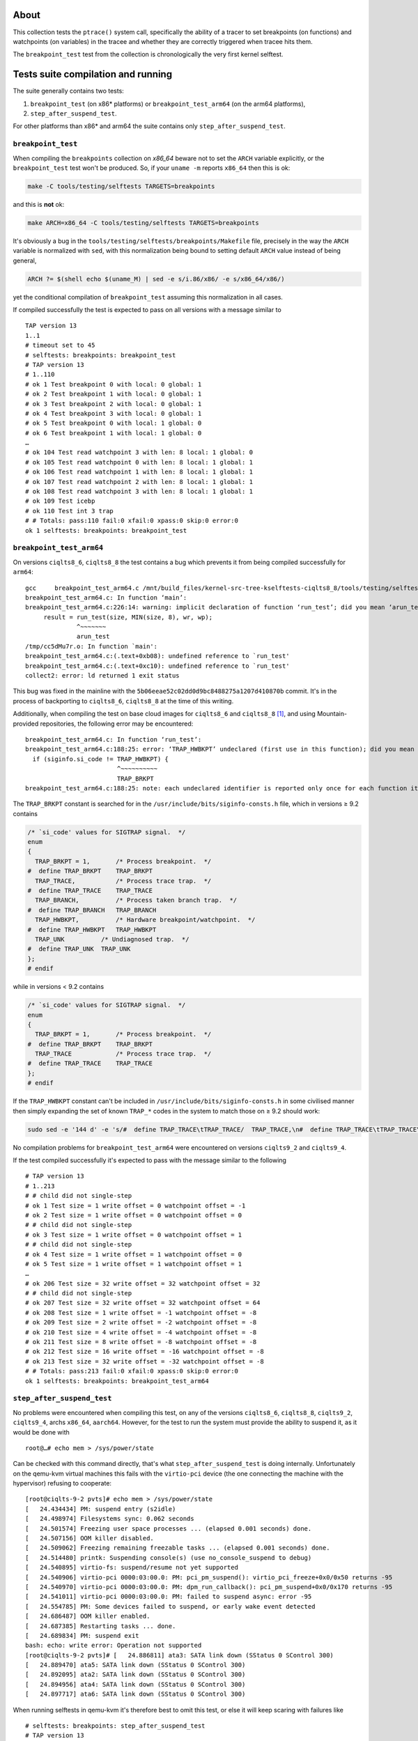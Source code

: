 About
=====

This collection tests the ``ptrace()`` system call, specifically the
ability of a tracer to set breakpoints (on functions) and watchpoints
(on variables) in the tracee and whether they are correctly triggered
when tracee hits them.

The ``breakpoint_test`` test from the collection is chronologically the
very first kernel selftest.

Tests suite compilation and running
===================================

The suite generally contains two tests:

#. ``breakpoint_test`` (on x86\* platforms) or ``breakpoint_test_arm64``
   (on the arm64 platforms),
#. ``step_after_suspend_test``.

For other platforms than x86\* and arm64 the suite contains only
``step_after_suspend_test``.

``breakpoint_test``
-------------------

When compiling the ``breakpoints`` collection on *x86_64* beware not to
set the ``ARCH`` variable explicitly, or the ``breakpoint_test`` test
won't be produced. So, if your ``uname -m`` reports ``x86_64`` then this
is ok:

.. code:: shell

   make -C tools/testing/selftests TARGETS=breakpoints

and this is **not** ok:

.. code:: shell

   make ARCH=x86_64 -C tools/testing/selftests TARGETS=breakpoints

It's obviously a bug in the
``tools/testing/selftests/breakpoints/Makefile`` file, precisely in the
way the ``ARCH`` variable is normalized with ``sed``, with this
normalization being bound to setting default ``ARCH`` value instead of
being general,

.. code:: makefile

   ARCH ?= $(shell echo $(uname_M) | sed -e s/i.86/x86/ -e s/x86_64/x86/)

yet the conditional compilation of ``breakpoint_test`` assuming this
normalization in all cases.

If compiled successfully the test is expected to pass on all versions
with a message similar to

::

   TAP version 13
   1..1
   # timeout set to 45
   # selftests: breakpoints: breakpoint_test
   # TAP version 13
   # 1..110
   # ok 1 Test breakpoint 0 with local: 0 global: 1
   # ok 2 Test breakpoint 1 with local: 0 global: 1
   # ok 3 Test breakpoint 2 with local: 0 global: 1
   # ok 4 Test breakpoint 3 with local: 0 global: 1
   # ok 5 Test breakpoint 0 with local: 1 global: 0
   # ok 6 Test breakpoint 1 with local: 1 global: 0
   …
   # ok 104 Test read watchpoint 3 with len: 8 local: 1 global: 0
   # ok 105 Test read watchpoint 0 with len: 8 local: 1 global: 1
   # ok 106 Test read watchpoint 1 with len: 8 local: 1 global: 1
   # ok 107 Test read watchpoint 2 with len: 8 local: 1 global: 1
   # ok 108 Test read watchpoint 3 with len: 8 local: 1 global: 1
   # ok 109 Test icebp
   # ok 110 Test int 3 trap
   # # Totals: pass:110 fail:0 xfail:0 xpass:0 skip:0 error:0
   ok 1 selftests: breakpoints: breakpoint_test

``breakpoint_test_arm64``
-------------------------

On versions ``ciqlts8_6``, ``ciqlts8_8`` the test contains a bug which
prevents it from being compiled successfully for ``arm64``:

::

   gcc     breakpoint_test_arm64.c /mnt/build_files/kernel-src-tree-kselftests-ciqlts8_8/tools/testing/selftests/kselftest_harness.h /mnt/build_files/kernel-src-tree-kselftests-ciqlts8_8/tools/testing/selftests/kselftest.h  -o /mnt/build_files/kernel-src-tree-kselftests-ciqlts8_8/tools/testing/selftests/breakpoints/breakpoint_test_arm64
   breakpoint_test_arm64.c: In function ‘main’:
   breakpoint_test_arm64.c:226:14: warning: implicit declaration of function ‘run_test’; did you mean ‘arun_test’? [-Wimplicit-function-declaration]
        result = run_test(size, MIN(size, 8), wr, wp);
                 ^~~~~~~~
                 arun_test
   /tmp/cc5dMu7r.o: In function `main':
   breakpoint_test_arm64.c:(.text+0xb08): undefined reference to `run_test'
   breakpoint_test_arm64.c:(.text+0xc10): undefined reference to `run_test'
   collect2: error: ld returned 1 exit status

This bug was fixed in the mainline with the
``5b06eeae52c02dd0d9bc8488275a1207d410870b`` commit. It's in the process
of backporting to ``ciqlts8_6``, ``ciqlts8_8`` at the time of this
writing.

Additionally, when compiling the test on base cloud images for
``ciqlts8_6`` and ``ciqlts8_8``\  [1]_, and using Mountain-provided
repositories, the following error may be encountered:

::

   breakpoint_test_arm64.c: In function ‘run_test’:
   breakpoint_test_arm64.c:188:25: error: ‘TRAP_HWBKPT’ undeclared (first use in this function); did you mean ‘TRAP_BRKPT’?
     if (siginfo.si_code != TRAP_HWBKPT) {
                            ^~~~~~~~~~~
                            TRAP_BRKPT
   breakpoint_test_arm64.c:188:25: note: each undeclared identifier is reported only once for each function it appears in

The ``TRAP_BRKPT`` constant is searched for in the
``/usr/include/bits/siginfo-consts.h`` file, which in versions ≥ 9.2
contains

.. code:: c

   /* `si_code' values for SIGTRAP signal.  */
   enum
   {
     TRAP_BRKPT = 1,       /* Process breakpoint.  */
   #  define TRAP_BRKPT    TRAP_BRKPT
     TRAP_TRACE,           /* Process trace trap.  */
   #  define TRAP_TRACE    TRAP_TRACE
     TRAP_BRANCH,          /* Process taken branch trap.  */
   #  define TRAP_BRANCH   TRAP_BRANCH
     TRAP_HWBKPT,          /* Hardware breakpoint/watchpoint.  */
   #  define TRAP_HWBKPT   TRAP_HWBKPT
     TRAP_UNK          /* Undiagnosed trap.  */
   #  define TRAP_UNK  TRAP_UNK
   };
   # endif

while in versions < 9.2 contains

.. code:: c

   /* `si_code' values for SIGTRAP signal.  */
   enum
   {
     TRAP_BRKPT = 1,       /* Process breakpoint.  */
   #  define TRAP_BRKPT    TRAP_BRKPT
     TRAP_TRACE            /* Process trace trap.  */
   #  define TRAP_TRACE    TRAP_TRACE
   };
   # endif

If the ``TRAP_HWBKPT`` constant can't be included in
``/usr/include/bits/siginfo-consts.h`` in some civilised manner then
simply expanding the set of known ``TRAP_*`` codes in the system to
match those on ≥ 9.2 should work:

.. code:: shell

   sudo sed -e '144 d' -e 's/#  define TRAP_TRACE\tTRAP_TRACE/  TRAP_TRACE,\n#  define TRAP_TRACE\tTRAP_TRACE\n  TRAP_BRANCH,\n#  define TRAP_BRANCH\tTRAP_BRANCH\n  TRAP_HWBKPT,\n#  define TRAP_HWBKPT\tTRAP_HWBKPT\n  TRAP_UNK\n#  define TRAP_UNK\tTRAP_UNK/g' -i /usr/include/bits/siginfo-consts.h

No compilation problems for ``breakpoint_test_arm64`` were encountered
on versions ``ciqlts9_2`` and ``ciqlts9_4``.

If the test compiled successfully it's expected to pass with the message
similar to the following

::

   # TAP version 13
   # 1..213
   # # child did not single-step
   # ok 1 Test size = 1 write offset = 0 watchpoint offset = -1
   # ok 2 Test size = 1 write offset = 0 watchpoint offset = 0
   # # child did not single-step
   # ok 3 Test size = 1 write offset = 0 watchpoint offset = 1
   # # child did not single-step
   # ok 4 Test size = 1 write offset = 1 watchpoint offset = 0
   # ok 5 Test size = 1 write offset = 1 watchpoint offset = 1
   …
   # ok 206 Test size = 32 write offset = 32 watchpoint offset = 32
   # # child did not single-step
   # ok 207 Test size = 32 write offset = 32 watchpoint offset = 64
   # ok 208 Test size = 1 write offset = -1 watchpoint offset = -8
   # ok 209 Test size = 2 write offset = -2 watchpoint offset = -8
   # ok 210 Test size = 4 write offset = -4 watchpoint offset = -8
   # ok 211 Test size = 8 write offset = -8 watchpoint offset = -8
   # ok 212 Test size = 16 write offset = -16 watchpoint offset = -8
   # ok 213 Test size = 32 write offset = -32 watchpoint offset = -8
   # # Totals: pass:213 fail:0 xfail:0 xpass:0 skip:0 error:0
   ok 1 selftests: breakpoints: breakpoint_test_arm64

``step_after_suspend_test``
---------------------------

No problems were encountered when compiling this test, on any of the
versions ``ciqlts8_6``, ``ciqlts8_8``, ``ciqlts9_2``, ``ciqlts9_4``,
archs ``x86_64``, ``aarch64``. However, for the test to run the system
must provide the ability to suspend it, as it would be done with

::

   root@…# echo mem > /sys/power/state

Can be checked with this command directly, that's what
``step_after_suspend_test`` is doing internally. Unfortunately on the
qemu-kvm virtual machines this fails with the ``virtio-pci`` device (the
one connecting the machine with the hypervisor) refusing to cooperate:

::

   [root@ciqlts-9-2 pvts]# echo mem > /sys/power/state
   [   24.434434] PM: suspend entry (s2idle)
   [   24.498974] Filesystems sync: 0.062 seconds
   [   24.501574] Freezing user space processes ... (elapsed 0.001 seconds) done.
   [   24.507156] OOM killer disabled.
   [   24.509062] Freezing remaining freezable tasks ... (elapsed 0.001 seconds) done.
   [   24.514480] printk: Suspending console(s) (use no_console_suspend to debug)
   [   24.540895] virtio-fs: suspend/resume not yet supported
   [   24.540906] virtio-pci 0000:03:00.0: PM: pci_pm_suspend(): virtio_pci_freeze+0x0/0x50 returns -95
   [   24.540970] virtio-pci 0000:03:00.0: PM: dpm_run_callback(): pci_pm_suspend+0x0/0x170 returns -95
   [   24.541011] virtio-pci 0000:03:00.0: PM: failed to suspend async: error -95
   [   24.554785] PM: Some devices failed to suspend, or early wake event detected
   [   24.686487] OOM killer enabled.
   [   24.687385] Restarting tasks ... done.
   [   24.689834] PM: suspend exit
   bash: echo: write error: Operation not supported
   [root@ciqlts-9-2 pvts]# [   24.886811] ata3: SATA link down (SStatus 0 SControl 300)
   [   24.889470] ata5: SATA link down (SStatus 0 SControl 300)
   [   24.892095] ata2: SATA link down (SStatus 0 SControl 300)
   [   24.894956] ata4: SATA link down (SStatus 0 SControl 300)
   [   24.897717] ata6: SATA link down (SStatus 0 SControl 300)

When running selftests in qemu-kvm it's therefore best to omit this
test, or else it will keep scaring with failures like

::

   # selftests: breakpoints: step_after_suspend_test
   # TAP version 13
   # Bail out! Failed to enter Suspend state
   # # Totals: pass:0 fail:0 xfail:0 xpass:0 skip:0 error:0
   not ok 1 selftests: breakpoints: step_after_suspend_test # exit=1

(Probably a better behavior would be for the test to ``# SKIP`` in this
case.)

.. [1]
   Referring to the images available at
   https://download.rockylinux.org/vault/rocky/8.6/images/Rocky-8-GenericCloud-8.6.20220702.0.aarch64.qcow2
   for ``ciqlts8_6`` and at
   https://download.rockylinux.org/vault/rocky/8.8/images/aarch64/Rocky-8-GenericCloud-Base-8.8-20230518.0.aarch64.qcow2
   for ``ciqlts8_8``, to be precise.
